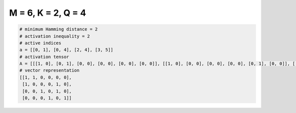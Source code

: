 
===================
M = 6, K = 2, Q = 4
===================

.. code-block:: python

    # minimum Hamming distance = 2
    # activation inequality = 2
    # active indices
    a = [[0, 1], [0, 4], [2, 4], [3, 5]]
    # activation tensor
    A = [[[1, 0], [0, 1], [0, 0], [0, 0], [0, 0], [0, 0]], [[1, 0], [0, 0], [0, 0], [0, 0], [0, 1], [0, 0]], [[0, 0], [0, 0], [1, 0], [0, 0], [0, 1], [0, 0]], [[0, 0], [0, 0], [0, 0], [1, 0], [0, 0], [0, 1]]]
    # vector representation
    [[1, 1, 0, 0, 0, 0],
     [1, 0, 0, 0, 1, 0],
     [0, 0, 1, 0, 1, 0],
     [0, 0, 0, 1, 0, 1]]

